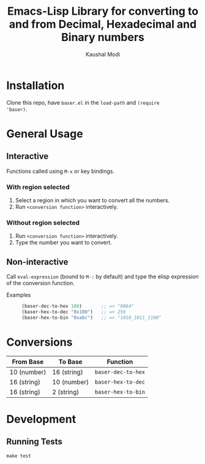 #+title: Emacs-Lisp Library for converting to and from Decimal, Hexadecimal and Binary numbers
#+author: Kaushal Modi

* Installation
Clone this repo, have ~baser.el~ in the ~load-path~ and ~(require
'baser)~.
* General Usage
** Interactive
Functions called using ~M-x~ or key bindings.
*** With region selected
1. Select a region in which you want to convert all the numbers.
2. Run ~<conversion function>~ interactively.
*** Without region selected
1. Run ~<conversion function>~ interactively.
2. Type the number you want to convert.
** Non-interactive
Call ~eval-expression~ (bound to ~M-:~ by default) and type the elisp
expression of the conversion function.

- Examples ::
  #+begin_src emacs-lisp
  (baser-dec-to-hex 100)       ;; => "0064"
  (baser-hex-to-dec "0x100")   ;; => 256
  (baser-hex-to-bin "0xabc")   ;; => "1010_1011_1100"
  #+end_src
* Conversions
|-------------+-------------+--------------------|
| From Base   | To Base     | Function           |
|-------------+-------------+--------------------|
| 10 (number) | 16 (string) | ~baser-dec-to-hex~ |
| 16 (string) | 10 (number) | ~baser-hex-to-dec~ |
| 16 (string) | 2 (string)  | ~baser-hex-to-bin~ |
|-------------+-------------+--------------------|
* Development
** Running Tests
#+begin_src shell
make test
#+end_src
